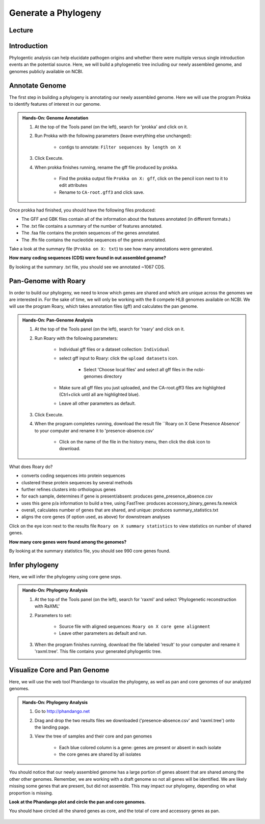 Generate a Phylogeny
========================

Lecture
^^^^^^^

.. slide:: https://docs.google.com/presentation/d/13VpAwPkSrZk_c1ZziyoN2x9ySqfowknhiIwt4EOY490

Introduction
^^^^^^^^^^^^

Phylogentic analysis can help elucidate pathogen origins and whether there were multiple versus single introduction events an the potential source. Here, we will build a phylogenetic tree including our newly assembled genome, and genomes publicly available on NCBI.

Annotate Genome 
^^^^^^^^^^^^^^^^

The first step in building a phylogeny is annotating our newly assembled genome. Here we will use the program Prokka to identify features of interest in our genome.

.. admonition:: Hands-On: Genome Annotation

	1. At the top of the Tools panel (on the left), search for 'prokka' and click on it.

	2. Run Prokka with the following parameters (leave everything else unchanged):

		* contigs to annotate: ``Filter sequences by length on X``
	
	3. Click Execute.

	4. When prokka finishes running, rename the gff file produced by prokka. 
	
		* Find the prokka output file ``Prokka on X: gff``, click on the pencil icon next to it to edit attributes
		
		* Rename to ``CA-root.gff3`` and click save.

Once prokka had finished, you should have the following files produced:

* The GFF and GBK files contain all of the information about the features annotated (in different formats.)
* The .txt file contains a summary of the number of features annotated.
* The .faa file contains the protein sequences of the genes annotated.
* The .ffn file contains the nucleotide sequences of the genes annotated.

Take a look at the summary file (``Prokka on X: txt``) to see how many annotations were generated.

.. container:: toggle

    .. container:: header

        **How many coding sequences (CDS) were found in out assembled genome?**

    By looking at the summary .txt file, you should see we annotated ~1067 CDS.


Pan-Genome with Roary
^^^^^^^^^^^^^^^^^^^^^^
In order to build our phylogeny, we need to know which genes are shared and which are unique across the genomes we are interested in. For the sake of time, we will only be working with the 8 compete HLB genomes available on NCBI. We will use the program Roary, which takes annotation files (gff) and calculates the pan genome. 

.. admonition:: Hands-On: Pan-Genome Analysis

	
	1. At the top of the Tools panel (on the left), search for 'roary' and click on it.
	
	2. Run Roary with the following parameters:
	
		* Individual gff files or a dataset collection: ``Individual``
		
		* select gff input to Roary:  click the ``upload datasets`` icon.

			* Select 'Choose local files' and select all gff files in the ncbi-genomes directory

		* Make sure all gff files you just uploaded, and the CA-root.gff3 files are highlighted (Ctrl+click until all are highlighted blue).
		
		* Leave all other parameters as default.
	
	3. Click Execute.
	
	4. When the program completes running, download the result file ``Roary on X Gene Presence Absence' to your computer and rename it to 'presence-absence.csv'
	
		* Click on the name of the file in the history menu, then click the disk icon to download.
		
		.. image:: _static/download.png
	
What does Roary do?

* converts coding sequences into protein sequences
* clustered these protein sequences by several methods
* further refines clusters into orthologous genes
* for each sample, determines if gene is present/absent: produces gene_presence_absence.csv
* uses this gene p/a information to build a tree, using FastTree: produces accessory_binary_genes.fa.newick
* overall, calculates number of genes that are shared, and unique: produces summary_statistics.txt
* aligns the core genes (if option used, as above) for downstream analyses

Click on the eye icon next to the results file ``Roary on X summary statistics`` to view statistics on number of shared genes.

.. container:: toggle

    .. container:: header

        **How many core genes were found among the genomes?**

    By looking at the summary statistics file, you should see 990 core genes found.
	



Infer phylogeny
^^^^^^^^^^^^^^^^^

Here, we will infer the phylogeny using core gene snps.

.. admonition:: Hands-On: Phylogeny Analysis

	
	1. At the top of the Tools panel (on the left), search for 'raxml' and select 'Phylogenetic reconstruction with RaXML'
	
	2. Parameters to set:
	
		* Source file with aligned sequences: ``Roary on X core gene alignment`` 
		
		* Leave other parameters as default and run.
	
	3. When the program finishes running, download the file labeled 'result' to your computer and rename it 'raxml.tree'. This file contains your generated phylogentic tree.


		
Visualize Core and Pan Genome
^^^^^^^^^^^^^^^^^^^^^^^^^^^^^^

Here, we will use the web tool Phandango to visualize the phylogeny, as well as pan and core genomes of our analyzed genomes.

.. admonition:: Hands-On: Phylogeny Analysis

	1. Go to http://phandango.net

	2. Drag and drop the two results files we downloaded ('presence-absence.csv' and 'raxml.tree') onto the landing page.

	3. View the tree of samples and their core and pan genomes
	
		* Each blue colored column is a gene: genes are present or absent in each isolate
		
		* the core genes are shared by all isolates

You should notice that our newly assembled genome has a large portion of genes absent that are shared among the other other genomes. Remember, we are working with a draft genome so not all genes will be identified. We are likely missing some genes that are present, but did not assemble. This may impact our phylogeny, depending on what proportion is missing.
		
.. container:: toggle

    .. container:: header

        **Look at the Phandango plot and circle the pan and core genomes.**

    You should have circled all the shared genes as core, and the total of core and accessory genes as pan. 
	
	.. image:: _static/phandango-pan-core.png
